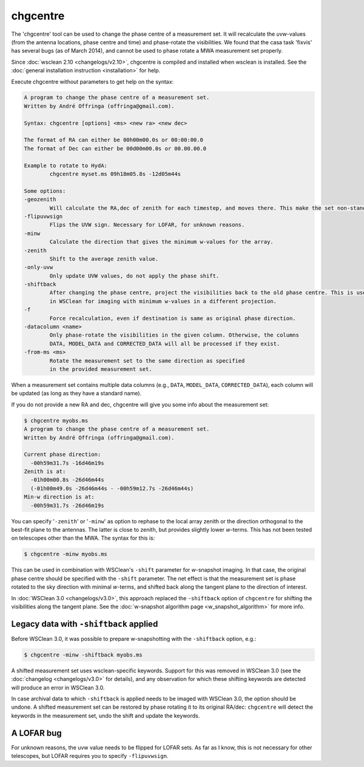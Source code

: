 chgcentre
=========

The 'chgcentre' tool can be used to change the phase centre of a measurement set. It will recalculate the *uvw*-values (from the antenna locations, phase centre and time) and phase-rotate the visibilities. We found that the casa task 'fixvis' has several bugs (as of March 2014), and cannot be used to phase rotate a MWA measurement set properly.

Since :doc:`wsclean 2.10 <changelogs/v2.10>`, chgcentre is compiled and installed when wsclean is installed. See the :doc:`general installation instruction <installation>` for help.

Execute chgcentre without parameters to get help on the syntax:

.. code-block:: text

    A program to change the phase centre of a measurement set.
    Written by André Offringa (offringa@gmail.com).

    Syntax: chgcentre [options] <ms> <new ra> <new dec>

    The format of RA can either be 00h00m00.0s or 00:00:00.0
    The format of Dec can either be 00d00m00.0s or 00.00.00.0

    Example to rotate to HydA:
            chgcentre myset.ms 09h18m05.8s -12d05m44s

    Some options:
    -geozenith
            Will calculate the RA,dec of zenith for each timestep, and moves there. This make the set non-standard.
    -flipuvwsign
            Flips the UVW sign. Necessary for LOFAR, for unknown reasons.
    -minw
            Calculate the direction that gives the minimum w-values for the array.
    -zenith
            Shift to the average zenith value.
    -only-uvw
            Only update UVW values, do not apply the phase shift.
    -shiftback
            After changing the phase centre, project the visibilities back to the old phase centre. This is useful
            in WSClean for imaging with minimum w-values in a different projection.
    -f
            Force recalculation, even if destination is same as original phase direction.
    -datacolumn <name>
            Only phase-rotate the visibilities in the given column. Otherwise, the columns
            DATA, MODEL_DATA and CORRECTED_DATA will all be processed if they exist.
    -from-ms <ms>
            Rotate the measurement set to the same direction as specified
            in the provided measurement set.

When a measurement set contains multiple data columns (e.g., ``DATA``, ``MODEL_DATA``, ``CORRECTED_DATA``), each column will be updated (as long as they have a standard name).

If you do not provide a new RA and dec, chgcentre will give you some info about the measurement set:

.. code-block:: bash

    $ chgcentre myobs.ms
    A program to change the phase centre of a measurement set.
    Written by André Offringa (offringa@gmail.com).

    Current phase direction:
      -00h59m31.7s -16d46m19s
    Zenith is at:
      -01h00m00.8s -26d46m44s
      (-01h00m49.0s -26d46m44s - -00h59m12.7s -26d46m44s)
    Min-w direction is at:
      -00h59m31.7s -26d46m19s

You can specify '``-zenith``' or '``-minw``' as option to rephase to the local array zenith or the direction orthogonal to the best-fit plane to the antennas. The latter is close to zenith, but provides slightly lower *w*-terms. This has not been tested on telescopes other than the MWA. The syntax for this is:

.. code-block:: bash

    $ chgcentre -minw myobs.ms

This can be used in combination with WSClean's ``-shift`` parameter for *w*-snapshot imaging. In that case, the original phase centre should be specified with the ``-shift`` parameter. The net effect is that the measurement set is phase rotated to the sky direction with minimal *w*-terms, and shifted back along the tangent plane to the direction of interest. 

In :doc:`WSClean 3.0 <changelogs/v3.0>`, this approach replaced the ``-shiftback`` option of ``chgcentre`` for shifting the visibilities along the tangent plane. See the :doc:`w-snapshot algorithm page <w_snapshot_algorithm>` for more info. 

Legacy data with ``-shiftback`` applied
---------------------------------------

Before WSClean 3.0, it was possible to prepare w-snapshotting with the ``-shiftback`` option, e.g.:

.. code-block:: bash

    $ chgcentre -minw -shiftback myobs.ms

A shifted measurement set uses wsclean-specific keywords. Support for this was removed in WSClean 3.0 (see the :doc:`changelog <changelogs/v3.0>` for details), and any observation for which these shifting keywords are detected will produce an error in WSClean 3.0. 

In case archival data to which ``-shiftback`` is applied needs to be imaged with WSClean 3.0, the option should be undone. A shifted measurement set can be restored by phase rotating it to its original RA/dec: ``chgcentre`` will detect the keywords in the measurement set, undo the shift and update the keywords.

A LOFAR bug
-----------

For unknown reasons, the uvw value needs to be flipped for LOFAR sets. As far as I know, this is not necessary for other telescopes, but LOFAR requires you to specify ``-flipuvwsign``.
